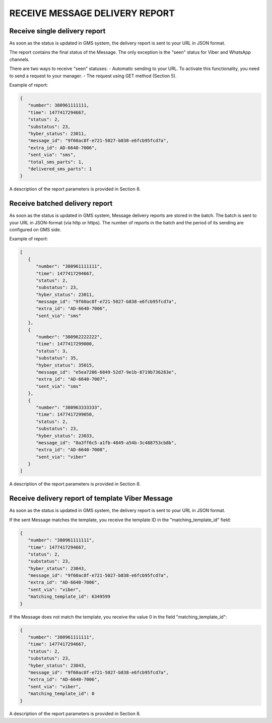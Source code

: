 RECEIVE MESSAGE DELIVERY REPORT
===============================

Receive single delivery report
------------------------------

As soon as the status is updated in GMS system, the delivery report is sent to your URL in JSON format.

The report contains the final status of the Message. The only exception is the "seen" status 
for Viber and WhatsApp channels. 

There are two ways to receive "seen" statuses:
- Automatic sending to your URL. To activate this functionality, you need to send a request to your manager.
- The request using GET method (Section 5).

Example of report:

.. code-block:: json

   {
      "number": 380961111111,
      "time": 1477417294667,
      "status": 2,
      "substatus": 23,
      "hyber_status": 23011,
      "message_id": "9f60ac8f-e721-5027-b838-e6fcb95fcd7a",
      "extra_id": AD-6640-7006",
      "sent_via": "sms",
      "total_sms_parts": 1,
      "delivered_sms_parts": 1
   }

A description of the report parameters is provided in Section 8.

Receive batched delivery report
-------------------------------

As soon as the status is updated in GMS system, Message delivery reports are stored in the batch. The batch is sent to your URL in JSON-format (via http or https). The number of reports in the batch and the period of its sending are configured on GMS side.

Example of report:

.. code-block:: json

   [
      {
         "number": "380961111111",
         "time": 1477417294667,
         "status": 2,
         "substatus": 23,
         "hyber_status": 23011,
         "message_id": "9f60ac8f-e721-5027-b838-e6fcb95fcd7a",
         "extra_id": "AD-6640-7006",
         "sent_via": "sms"
      },
      {
         "number": "380962222222",
         "time": 1477417299000,
         "status": 3,
         "substatus": 35,
         "hyber_status": 35015,
         "message_id": "e5ea7286-6849-52d7-9e1b-8719b736283e",
         "extra_id": "AD-6640-7007",
         "sent_via": "sms"
      },
      {
         "number": "380963333333",
         "time": 1477417299050,
         "status": 2,
         "substatus": 23,
         "hyber_status": 23033,
         "message_id": "8a3ff6c5-a1fb-4849-a54b-3c488753cb8b",
         "extra_id": "AD-6640-7008",
         "sent_via": "viber"
      }
   ]

A description of the report parameters is provided in Section 8.

Receive delivery report of template Viber Message
-------------------------------------------------

As soon as the status is updated in GMS system, the delivery report is sent to your URL in JSON format.

If the sent Message matches the template, you receive the template ID in the "matching_template_id" field:

.. code-block:: json

   {
      "number": "380961111111",
      "time": 1477417294667,
      "status": 2,
      "substatus": 23,
      "hyber_status": 23043,
      "message_id": "9f60ac8f-e721-5027-b838-e6fcb95fcd7a",
      "extra_id": "AD-6640-7006",
      "sent_via": "viber",
      "matching_template_id": 6349599
   }

If the Message does not match the template, you receive the value 0 in the field "matching_template_id": 

.. code-block:: json

   {
      "number": "380961111111",
      "time": 1477417294667,
      "status": 2,
      "substatus": 23,
      "hyber_status": 23043,
      "message_id": "9f60ac8f-e721-5027-b838-e6fcb95fcd7a",
      "extra_id": "AD-6640-7006",
      "sent_via": "viber",
      "matching_template_id": 0
   }
   
A description of the report parameters is provided in Section 8.
